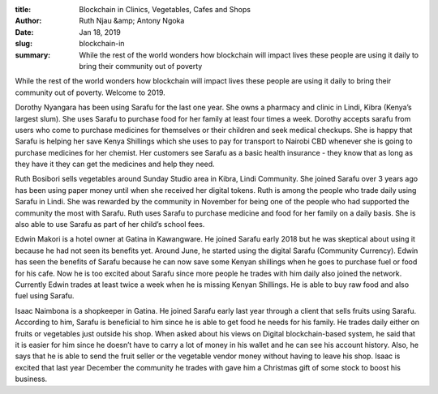 :title: Blockchain in Clinics, Vegetables, Cafes and Shops
:author: Ruth Njau &amp; Antony Ngoka
:date: Jan 18, 2019
:slug: blockchain-in
 
:summary: While the rest of the world wonders how blockchain will impact lives these people are using it daily to bring their community out of poverty
 



While the rest of the world wonders how blockchain will impact lives these people are using it daily to bring their community out of poverty. Welcome to 2019.



.. image:: images/blog/blockchain-in1.webp



Dorothy Nyangara has been using Sarafu for the last one year. She owns a pharmacy and clinic in Lindi, Kibra (Kenya’s largest slum). She uses Sarafu to purchase food for her family at least four times a week. Dorothy accepts sarafu from users who come to purchase medicines for themselves or their children and seek medical checkups. She is happy that Sarafu is helping her save Kenya Shillings which she uses to pay for transport to Nairobi CBD whenever she is going to purchase medicines for her chemist. Her customers see Sarafu as a basic health insurance - they know that as long as they have it they can get the medicines and help they need.



 



.. image:: images/blog/blockchain-in38.webp



Ruth Bosibori sells vegetables around Sunday Studio area in Kibra, Lindi Community. She joined Sarafu over 3 years ago has been using paper money until when she received her digital tokens. Ruth is among the people who trade daily using Sarafu in Lindi. She was rewarded by the community in November for being one of the people who had supported the community the most with Sarafu. Ruth uses Sarafu to purchase medicine and food for her family on a daily basis. She is also able to use Sarafu as part of her child’s school fees.



.. image:: images/blog/blockchain-in52.webp



Edwin Makori is a hotel owner at Gatina in Kawangware. He joined Sarafu early 2018 but he was skeptical about using it because he had not seen its benefits yet. Around June, he started using the digital Sarafu (Community Currency). Edwin has seen the benefits of Sarafu because he can now save some Kenyan shillings when he goes to purchase fuel or food for his cafe. Now he is too excited about Sarafu since more people he trades with him daily also joined the network. Currently Edwin trades at least twice a week when he is missing Kenyan Shillings. He is able to buy raw food and also fuel using Sarafu.



 



.. image:: images/blog/blockchain-in69.webp



Isaac Naimbona is a shopkeeper in Gatina. He joined Sarafu early last year through a client that sells fruits using Sarafu. According to him, Sarafu is beneficial to him since he is able to get food he needs for his family. He trades daily either on fruits or vegetables just outside his shop. When asked about his views on Digital blockchain-based system, he said that it is easier for him since he doesn’t have to carry a lot of money in his wallet and he can see his account history. Also, he says that he is able to send the fruit seller or the vegetable vendor money without having to leave his shop. Isaac is excited that last year December the community he trades with gave him a Christmas gift of some stock to boost his business.



 



 

